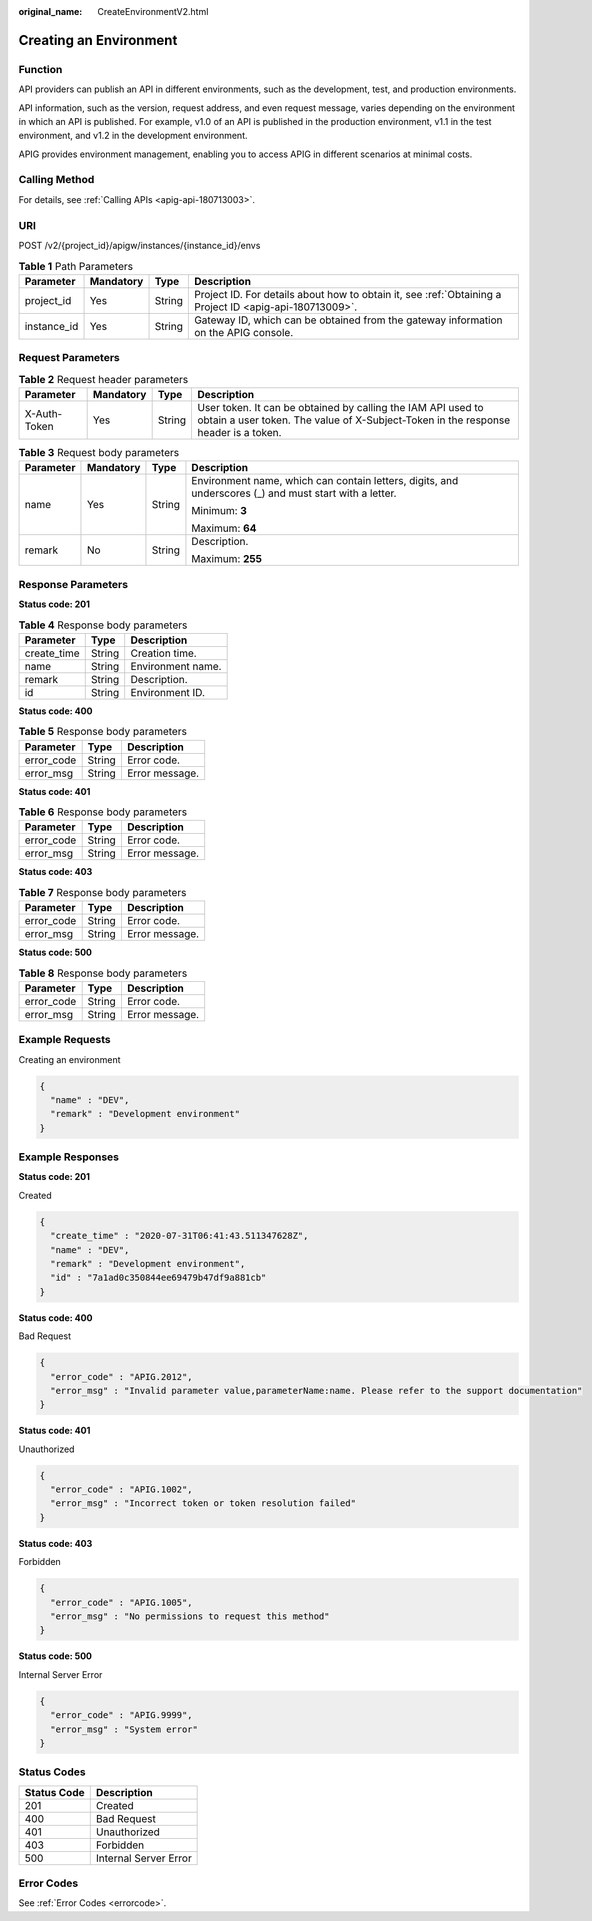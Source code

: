 :original_name: CreateEnvironmentV2.html

.. _CreateEnvironmentV2:

Creating an Environment
=======================

Function
--------

API providers can publish an API in different environments, such as the development, test, and production environments.

API information, such as the version, request address, and even request message, varies depending on the environment in which an API is published. For example, v1.0 of an API is published in the production environment, v1.1 in the test environment, and v1.2 in the development environment.

APIG provides environment management, enabling you to access APIG in different scenarios at minimal costs.

Calling Method
--------------

For details, see :ref:`Calling APIs <apig-api-180713003>`.

URI
---

POST /v2/{project_id}/apigw/instances/{instance_id}/envs

.. table:: **Table 1** Path Parameters

   +-------------+-----------+--------+---------------------------------------------------------------------------------------------------------+
   | Parameter   | Mandatory | Type   | Description                                                                                             |
   +=============+===========+========+=========================================================================================================+
   | project_id  | Yes       | String | Project ID. For details about how to obtain it, see :ref:`Obtaining a Project ID <apig-api-180713009>`. |
   +-------------+-----------+--------+---------------------------------------------------------------------------------------------------------+
   | instance_id | Yes       | String | Gateway ID, which can be obtained from the gateway information on the APIG console.                     |
   +-------------+-----------+--------+---------------------------------------------------------------------------------------------------------+

Request Parameters
------------------

.. table:: **Table 2** Request header parameters

   +--------------+-----------+--------+----------------------------------------------------------------------------------------------------------------------------------------------------+
   | Parameter    | Mandatory | Type   | Description                                                                                                                                        |
   +==============+===========+========+====================================================================================================================================================+
   | X-Auth-Token | Yes       | String | User token. It can be obtained by calling the IAM API used to obtain a user token. The value of X-Subject-Token in the response header is a token. |
   +--------------+-----------+--------+----------------------------------------------------------------------------------------------------------------------------------------------------+

.. table:: **Table 3** Request body parameters

   +-----------------+-----------------+-----------------+--------------------------------------------------------------------------------------------------------+
   | Parameter       | Mandatory       | Type            | Description                                                                                            |
   +=================+=================+=================+========================================================================================================+
   | name            | Yes             | String          | Environment name, which can contain letters, digits, and underscores (_) and must start with a letter. |
   |                 |                 |                 |                                                                                                        |
   |                 |                 |                 | Minimum: **3**                                                                                         |
   |                 |                 |                 |                                                                                                        |
   |                 |                 |                 | Maximum: **64**                                                                                        |
   +-----------------+-----------------+-----------------+--------------------------------------------------------------------------------------------------------+
   | remark          | No              | String          | Description.                                                                                           |
   |                 |                 |                 |                                                                                                        |
   |                 |                 |                 | Maximum: **255**                                                                                       |
   +-----------------+-----------------+-----------------+--------------------------------------------------------------------------------------------------------+

Response Parameters
-------------------

**Status code: 201**

.. table:: **Table 4** Response body parameters

   =========== ====== =================
   Parameter   Type   Description
   =========== ====== =================
   create_time String Creation time.
   name        String Environment name.
   remark      String Description.
   id          String Environment ID.
   =========== ====== =================

**Status code: 400**

.. table:: **Table 5** Response body parameters

   ========== ====== ==============
   Parameter  Type   Description
   ========== ====== ==============
   error_code String Error code.
   error_msg  String Error message.
   ========== ====== ==============

**Status code: 401**

.. table:: **Table 6** Response body parameters

   ========== ====== ==============
   Parameter  Type   Description
   ========== ====== ==============
   error_code String Error code.
   error_msg  String Error message.
   ========== ====== ==============

**Status code: 403**

.. table:: **Table 7** Response body parameters

   ========== ====== ==============
   Parameter  Type   Description
   ========== ====== ==============
   error_code String Error code.
   error_msg  String Error message.
   ========== ====== ==============

**Status code: 500**

.. table:: **Table 8** Response body parameters

   ========== ====== ==============
   Parameter  Type   Description
   ========== ====== ==============
   error_code String Error code.
   error_msg  String Error message.
   ========== ====== ==============

Example Requests
----------------

Creating an environment

.. code-block::

   {
     "name" : "DEV",
     "remark" : "Development environment"
   }

Example Responses
-----------------

**Status code: 201**

Created

.. code-block::

   {
     "create_time" : "2020-07-31T06:41:43.511347628Z",
     "name" : "DEV",
     "remark" : "Development environment",
     "id" : "7a1ad0c350844ee69479b47df9a881cb"
   }

**Status code: 400**

Bad Request

.. code-block::

   {
     "error_code" : "APIG.2012",
     "error_msg" : "Invalid parameter value,parameterName:name. Please refer to the support documentation"
   }

**Status code: 401**

Unauthorized

.. code-block::

   {
     "error_code" : "APIG.1002",
     "error_msg" : "Incorrect token or token resolution failed"
   }

**Status code: 403**

Forbidden

.. code-block::

   {
     "error_code" : "APIG.1005",
     "error_msg" : "No permissions to request this method"
   }

**Status code: 500**

Internal Server Error

.. code-block::

   {
     "error_code" : "APIG.9999",
     "error_msg" : "System error"
   }

Status Codes
------------

=========== =====================
Status Code Description
=========== =====================
201         Created
400         Bad Request
401         Unauthorized
403         Forbidden
500         Internal Server Error
=========== =====================

Error Codes
-----------

See :ref:`Error Codes <errorcode>`.
